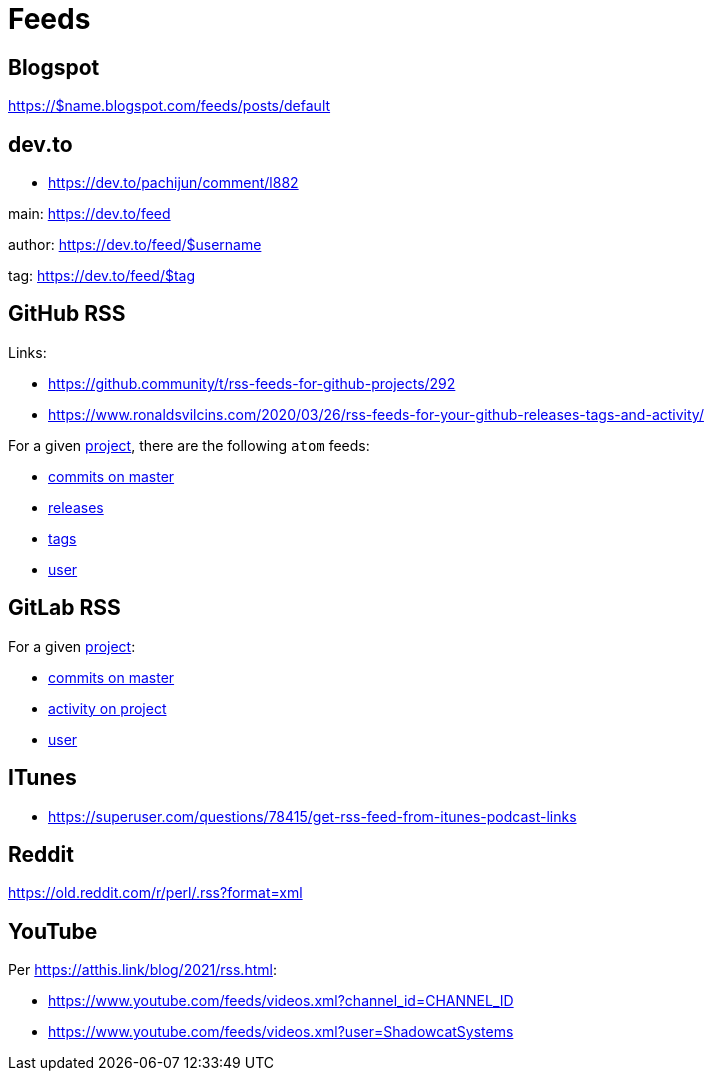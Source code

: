 = Feeds


== Blogspot

https://$name.blogspot.com/feeds/posts/default


== dev.to

*   https://dev.to/pachijun/comment/l882

main: https://dev.to/feed

author: https://dev.to/feed/$username

tag: https://dev.to/feed/$tag


== GitHub RSS

.Links:
*   https://github.community/t/rss-feeds-for-github-projects/292
*   https://www.ronaldsvilcins.com/2020/03/26/rss-feeds-for-your-github-releases-tags-and-activity/

For a given https://github.com/mapstruct/mapstruct[project],
there are the following `atom` feeds:

*   https://github.com/mapstruct/mapstruct/commits/master.atom[commits on master]
*   https://github.com/mapstruct/mapstruct/releases.atom[releases]
*   https://github.com/mapstruct/mapstruct/tags.atom[tags]
*   https://github.com/mapstruct.atom[user]


== GitLab RSS

For a given http://gitlab.com/jtrowe/demo-webapp/[project]:

*   http://gitlab.com/jtrowe/demo-webapp/commits/master.atom[commits on master]
*   http://gitlab.com/jtrowe/demo-webapp.atom[activity on project]
*   http://gitlab.com/jtrowe.atom[user]


== ITunes

*   https://superuser.com/questions/78415/get-rss-feed-from-itunes-podcast-links


== Reddit

https://old.reddit.com/r/perl/.rss?format=xml


== YouTube

Per https://atthis.link/blog/2021/rss.html:

*   https://www.youtube.com/feeds/videos.xml?channel_id=CHANNEL_ID
*   https://www.youtube.com/feeds/videos.xml?user=ShadowcatSystems


